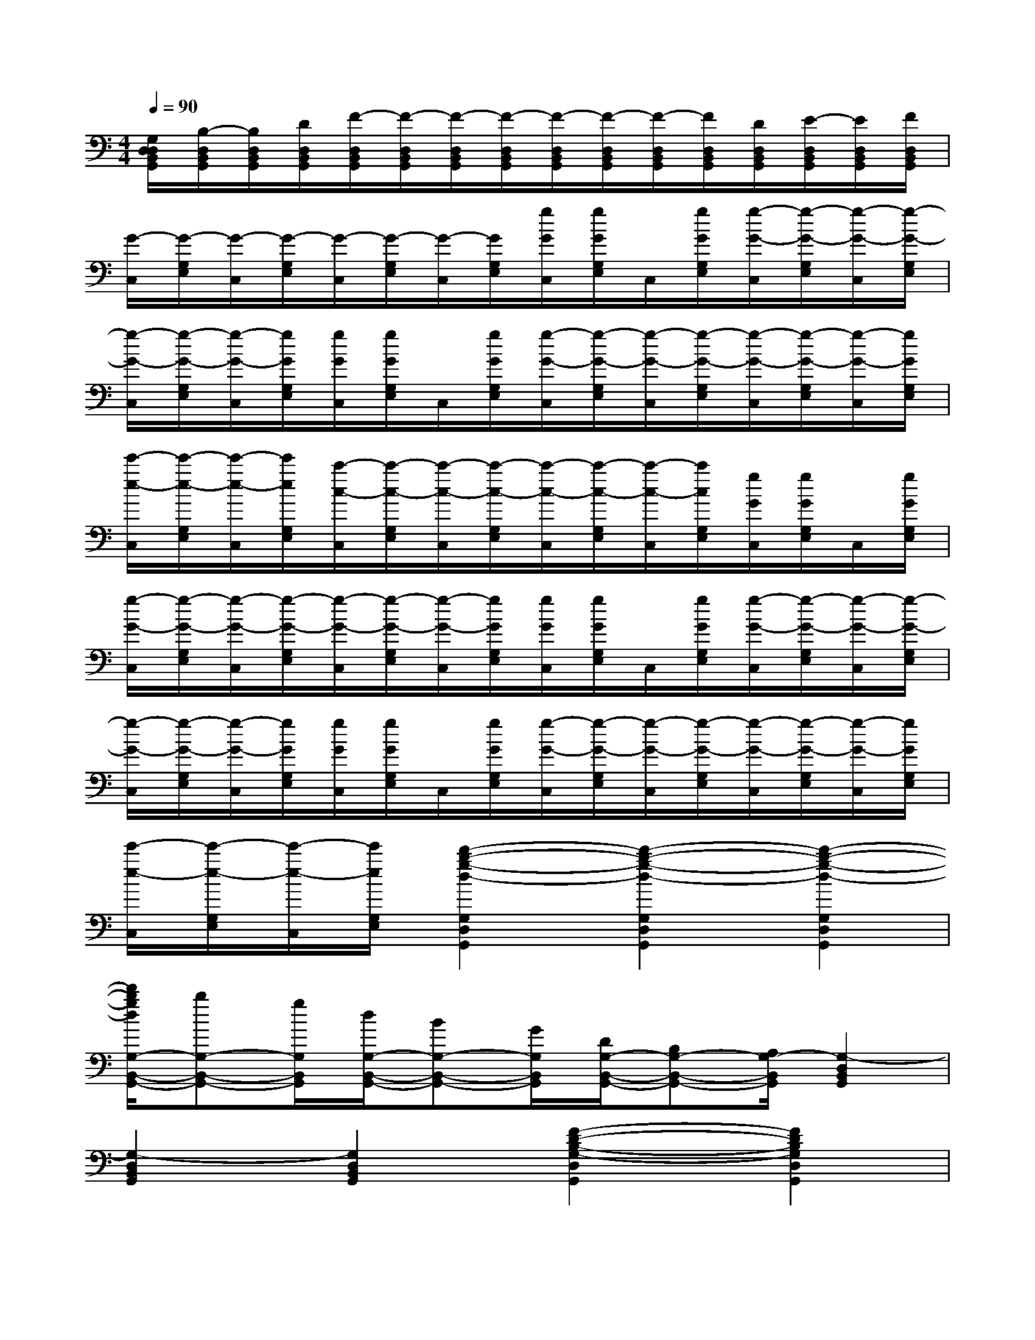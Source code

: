 X:1
T:
M:4/4
L:1/8
Q:1/4=90
K:C%0sharps
V:1
[G,/2D,/2D,/2B,,/2G,,/2][B,/2-D,/2B,,/2G,,/2][B,/2D,/2B,,/2G,,/2][D/2D,/2B,,/2G,,/2][F/2-D,/2B,,/2G,,/2][F/2-D,/2B,,/2G,,/2][F/2-D,/2B,,/2G,,/2][F/2-D,/2B,,/2G,,/2][F/2-D,/2B,,/2G,,/2][F/2-D,/2B,,/2G,,/2][F/2-D,/2B,,/2G,,/2][F/2D,/2B,,/2G,,/2][D/2D,/2B,,/2G,,/2][E/2-D,/2B,,/2G,,/2][E/2D,/2B,,/2G,,/2][F/2D,/2B,,/2G,,/2]|
[G/2-C,/2][G/2-G,/2E,/2][G/2-C,/2][G/2-G,/2E,/2][G/2-C,/2][G/2-G,/2E,/2][G/2-C,/2][G/2G,/2E,/2][g/2G/2C,/2][g/2G/2G,/2E,/2]C,/2[g/2G/2G,/2E,/2][g/2-G/2-C,/2][g/2-G/2-G,/2E,/2][g/2-G/2-C,/2][g/2-G/2-G,/2E,/2]|
[g/2-G/2-C,/2][g/2-G/2-G,/2E,/2][g/2-G/2-C,/2][g/2G/2G,/2E,/2][g/2G/2C,/2][g/2G/2G,/2E,/2]C,/2[g/2G/2G,/2E,/2][g/2-G/2-C,/2][g/2-G/2-G,/2E,/2][g/2-G/2-C,/2][g/2-G/2-G,/2E,/2][g/2-G/2-C,/2][g/2-G/2-G,/2E,/2][g/2-G/2-C,/2][g/2G/2G,/2E,/2]|
[e'/2-e/2-C,/2][e'/2-e/2-G,/2E,/2][e'/2-e/2-C,/2][e'/2e/2G,/2E,/2][c'/2-c/2-C,/2][c'/2-c/2-G,/2E,/2][c'/2-c/2-C,/2][c'/2-c/2-G,/2E,/2][c'/2-c/2-C,/2][c'/2-c/2-G,/2E,/2][c'/2-c/2-C,/2][c'/2c/2G,/2E,/2][g/2G/2C,/2][g/2G/2G,/2E,/2]C,/2[g/2G/2G,/2E,/2]|
[g/2-G/2-C,/2][g/2-G/2-G,/2E,/2][g/2-G/2-C,/2][g/2-G/2-G,/2E,/2][g/2-G/2-C,/2][g/2-G/2-G,/2E,/2][g/2-G/2-C,/2][g/2G/2G,/2E,/2][g/2G/2C,/2][g/2G/2G,/2E,/2]C,/2[g/2G/2G,/2E,/2][g/2-G/2-C,/2][g/2-G/2-G,/2E,/2][g/2-G/2-C,/2][g/2-G/2-G,/2E,/2]|
[g/2-G/2-C,/2][g/2-G/2-G,/2E,/2][g/2-G/2-C,/2][g/2G/2G,/2E,/2][g/2G/2C,/2][g/2G/2G,/2E,/2]C,/2[g/2G/2G,/2E,/2][g/2-G/2-C,/2][g/2-G/2-G,/2E,/2][g/2-G/2-C,/2][g/2-G/2-G,/2E,/2][g/2-G/2-C,/2][g/2-G/2-G,/2E,/2][g/2-G/2-C,/2][g/2G/2G,/2E,/2]|
[e'/2-e/2-C,/2][e'/2-e/2-G,/2E,/2][e'/2-e/2-C,/2][e'/2e/2G,/2E,/2][d'2-b2-g2-d2-G,2D,2G,,2][d'2-b2-g2-d2-G,2D,2G,,2][d'2-b2-g2-d2-G,2D,2G,,2]|
[d'/2b/2g/2d/2G,/2-B,,/2-G,,/2-][bG,-B,,-G,,-][g/2G,/2B,,/2G,,/2][d/2G,/2-B,,/2-G,,/2-][BG,-B,,-G,,-][G/2G,/2B,,/2G,,/2][D/2G,/2-B,,/2-G,,/2-][B,G,-B,,-G,,-][A,/2G,/2-B,,/2G,,/2][G,2-D,2B,,2G,,2]|
[G,2-D,2B,,2G,,2][G,2D,2B,,2G,,2][F2-D2-B,2-G,2-D,2G,,2][F2D2B,2G,2D,2G,,2]|
[F2D2B,2G,2D,2G,,2][^D4C4G,4C,4C,,4][^D2C2G,2C,2C,,2]|
[^D4C4^G,4^G,,4^G,,,4][^D2C2^G,2^G,,2^G,,,2][^F2-=D2-C2-^G,,2-^G,,,2-]|
[^F2D2C2^G,,2^G,,,2][^F2D2C2^G,,2^G,,,2][^F2D2C2^G,,2^G,,,2][^F2D2C2^G,,2^G,,,2]|
[^F2D2C2^G,,2^G,,,2][=G4D4B,4G,,4G,,,4](3G,G,G,|
G,4(3G,G,G,G,2-|
G,2(3G,G,G,G,4|
E2C4(3G,G,G,